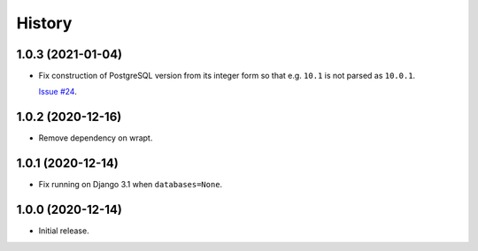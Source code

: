 =======
History
=======

1.0.3 (2021-01-04)
------------------

* Fix construction of PostgreSQL version from its integer form so that e.g.
  ``10.1`` is not parsed as ``10.0.1``.

  `Issue #24 <https://github.com/adamchainz/django-version-checks/issues/24>`__.

1.0.2 (2020-12-16)
------------------

* Remove dependency on wrapt.

1.0.1 (2020-12-14)
------------------

* Fix running on Django 3.1 when ``databases=None``.

1.0.0 (2020-12-14)
------------------

* Initial release.
